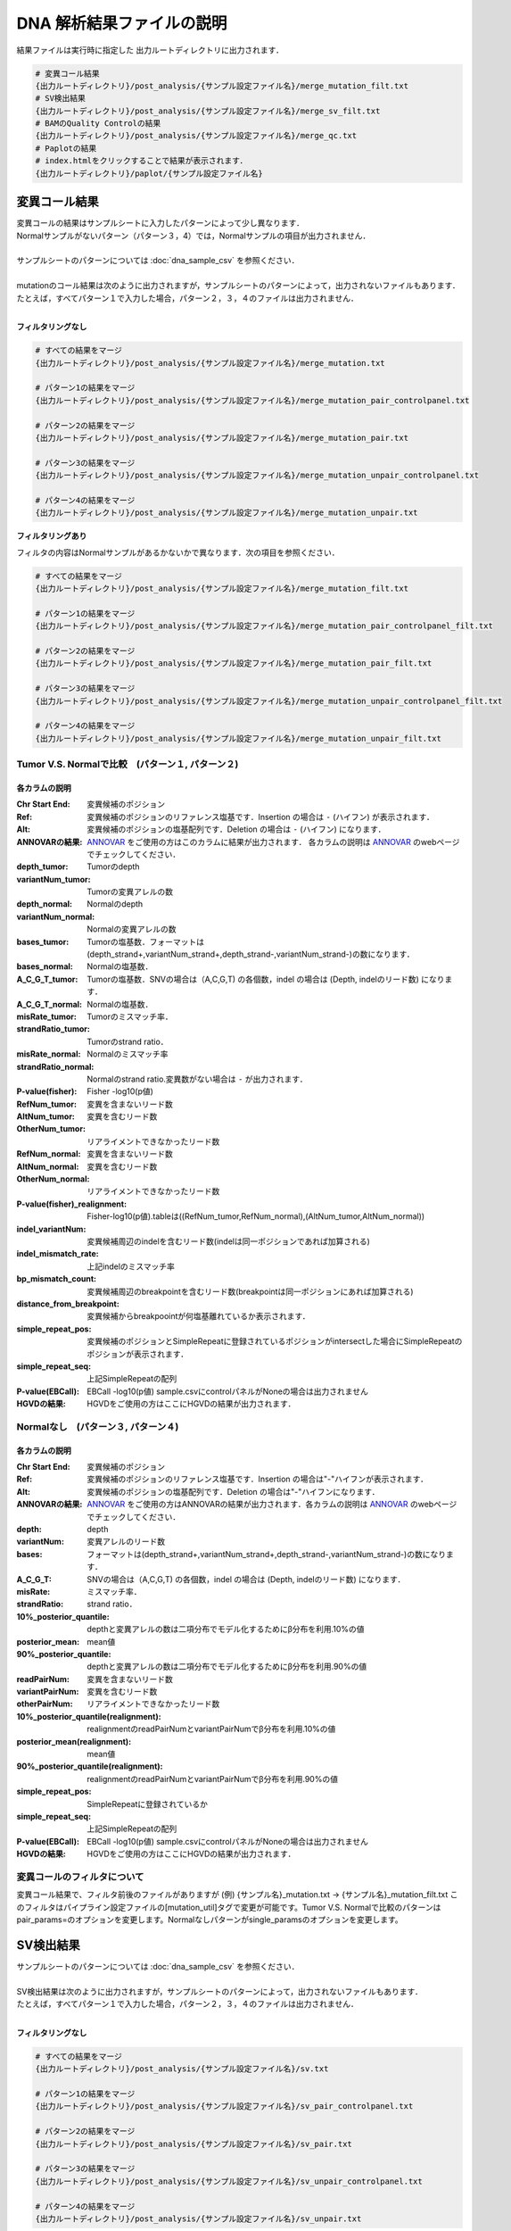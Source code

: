 
DNA 解析結果ファイルの説明
==========================

結果ファイルは実行時に指定した 出力ルートディレクトリに出力されます．

.. code-block:: bash

  # 変異コール結果
  {出力ルートディレクトリ}/post_analysis/{サンプル設定ファイル名}/merge_mutation_filt.txt
  # SV検出結果
  {出力ルートディレクトリ}/post_analysis/{サンプル設定ファイル名}/merge_sv_filt.txt
  # BAMのQuality Controlの結果
  {出力ルートディレクトリ}/post_analysis/{サンプル設定ファイル名}/merge_qc.txt
  # Paplotの結果
  # index.htmlをクリックすることで結果が表示されます．
  {出力ルートディレクトリ}/paplot/{サンプル設定ファイル名}


変異コール結果
---------------

| 変異コールの結果はサンプルシートに入力したパターンによって少し異なります．
| Normalサンプルがないパターン（パターン３，4）では，Normalサンプルの項目が出力されません．
|
| サンプルシートのパターンについては :doc:`dna_sample_csv` を参照ください．
|
| mutationのコール結果は次のように出力されますが，サンプルシートのパターンによって，出力されないファイルもあります．
| たとえば，すべてパターン１で入力した場合，パターン２，３，４のファイルは出力されません．
|

**フィルタリングなし**

.. code-block:: bash

  # すべての結果をマージ
  {出力ルートディレクトリ}/post_analysis/{サンプル設定ファイル名}/merge_mutation.txt
  
  # パターン1の結果をマージ
  {出力ルートディレクトリ}/post_analysis/{サンプル設定ファイル名}/merge_mutation_pair_controlpanel.txt
  
  # パターン2の結果をマージ
  {出力ルートディレクトリ}/post_analysis/{サンプル設定ファイル名}/merge_mutation_pair.txt
  
  # パターン3の結果をマージ
  {出力ルートディレクトリ}/post_analysis/{サンプル設定ファイル名}/merge_mutation_unpair_controlpanel.txt
  
  # パターン4の結果をマージ
  {出力ルートディレクトリ}/post_analysis/{サンプル設定ファイル名}/merge_mutation_unpair.txt


**フィルタリングあり**

フィルタの内容はNormalサンプルがあるかないかで異なります．次の項目を参照ください．

.. code-block:: bash

  # すべての結果をマージ
  {出力ルートディレクトリ}/post_analysis/{サンプル設定ファイル名}/merge_mutation_filt.txt
  
  # パターン1の結果をマージ
  {出力ルートディレクトリ}/post_analysis/{サンプル設定ファイル名}/merge_mutation_pair_controlpanel_filt.txt
  
  # パターン2の結果をマージ
  {出力ルートディレクトリ}/post_analysis/{サンプル設定ファイル名}/merge_mutation_pair_filt.txt
  
  # パターン3の結果をマージ
  {出力ルートディレクトリ}/post_analysis/{サンプル設定ファイル名}/merge_mutation_unpair_controlpanel_filt.txt
  
  # パターン4の結果をマージ
  {出力ルートディレクトリ}/post_analysis/{サンプル設定ファイル名}/merge_mutation_unpair_filt.txt


Tumor V.S. Normalで比較　(パターン１, パターン２)
**************************************************
各カラムの説明
^^^^^^^^^^^^^^^^^^^

:Chr Start End: 
  変異候補のポジション

:Ref:
  変異候補のポジションのリファレンス塩基です．Insertion の場合は ``-`` (ハイフン) が表示されます．

:Alt:
  変異候補のポジションの塩基配列です．Deletion の場合は ``-`` (ハイフン) になります．

:ANNOVARの結果:
  `ANNOVAR`_ をご使用の方はこのカラムに結果が出力されます．
  各カラムの説明は `ANNOVAR`_ のwebページでチェックしてください．

:depth_tumor:
  Tumorのdepth

:variantNum_tumor:
  Tumorの変異アレルの数

:depth_normal:
  Normalのdepth

:variantNum_normal:
  Normalの変異アレルの数

:bases_tumor:
  Tumorの塩基数．フォーマットは(depth_strand+,variantNum_strand+,depth_strand-,variantNum_strand-)の数になります．

:bases_normal:
  Normalの塩基数．

:A_C_G_T_tumor:
  Tumorの塩基数．SNVの場合は（A,C,G,T) の各個数，indel の場合は (Depth, indelのリード数) になります．

:A_C_G_T_normal:
  Normalの塩基数．

:misRate_tumor:
  Tumorのミスマッチ率．

:strandRatio_tumor:
  Tumorのstrand ratio．

:misRate_normal:
  Normalのミスマッチ率

:strandRatio_normal:
  Normalのstrand ratio.変異数がない場合は ``-`` が出力されます．

:P-value(fisher):
  Fisher -log10(p値)

:RefNum_tumor:
  変異を含まないリード数

:AltNum_tumor:
  変異を含むリード数

:OtherNum_tumor:
  リアライメントできなかったリード数

:RefNum_normal:
  変異を含まないリード数

:AltNum_normal:
  変異を含むリード数

:OtherNum_normal:
  リアライメントできなかったリード数

:P-value(fisher)_realignment:
  Fisher-log10(p値).tableは((RefNum_tumor,RefNum_normal),(AltNum_tumor,AltNum_normal))

:indel_variantNum:
  変異候補周辺のindelを含むリード数(indelは同一ポジションであれば加算される)

:indel_mismatch_rate:
  上記indelのミスマッチ率

:bp_mismatch_count:
  変異候補周辺のbreakpointを含むリード数(breakpointは同一ポジションにあれば加算される)

:distance_from_breakpoint:
  変異候補からbreakpoointが何塩基離れているか表示されます．

:simple_repeat_pos:
  変異候補のポジションとSimpleRepeatに登録されているポジションがintersectした場合にSimpleRepeatのポジションが表示されます．

:simple_repeat_seq:
  上記SimpleRepeatの配列

:P-value(EBCall):
  EBCall -log10(p値) sample.csvにcontrolパネルがNoneの場合は出力されません

:HGVDの結果:
  HGVDをご使用の方はここにHGVDの結果が出力されます．


Normalなし　(パターン３, パターン４)
***************************************
各カラムの説明
^^^^^^^^^^^^^^^^^^^^

:Chr Start End:
  変異候補のポジション

:Ref:
  変異候補のポジションのリファレンス塩基です．Insertion の場合は"-"ハイフンが表示されます．

:Alt:
  変異候補のポジションの塩基配列です．Deletion の場合は"-"ハイフンになります．

:ANNOVARの結果:
  `ANNOVAR`_ をご使用の方はANNOVARの結果が出力されます．各カラムの説明は `ANNOVAR`_ のwebページでチェックしてください．

:depth:
  depth

:variantNum:
  変異アレルのリード数

:bases:
  フォーマットは(depth_strand+,variantNum_strand+,depth_strand-,variantNum_strand-)の数になります．

:A_C_G_T:
  SNVの場合は（A,C,G,T) の各個数，indel の場合は (Depth, indelのリード数) になります．

:misRate:
  ミスマッチ率．

:strandRatio:
  strand ratio．

:10%_posterior_quantile:
  depthと変異アレルの数は二項分布でモデル化するためにβ分布を利用.10%の値

:posterior_mean:
  mean値

:90%_posterior_quantile:
  depthと変異アレルの数は二項分布でモデル化するためにβ分布を利用.90%の値

:readPairNum:
  変異を含まないリード数

:variantPairNum:
  変異を含むリード数

:otherPairNum:
  リアライメントできなかったリード数

:10%_posterior_quantile(realignment):
  realignmentのreadPairNumとvariantPairNumでβ分布を利用.10%の値

:posterior_mean(realignment):
  mean値

:90%_posterior_quantile(realignment):
  realignmentのreadPairNumとvariantPairNumでβ分布を利用.90%の値

:simple_repeat_pos:
  SimpleRepeatに登録されているか

:simple_repeat_seq:
  上記SimpleRepeatの配列

:P-value(EBCall):
  EBCall -log10(p値) sample.csvにcontrolパネルがNoneの場合は出力されません

:HGVDの結果:
  HGVDをご使用の方はここにHGVDの結果が出力されます．


変異コールのフィルタについて
****************************

変異コール結果で、フィルタ前後のファイルがありますが
(例) {サンプル名}_mutation.txt -> {サンプル名}_mutation_filt.txt
このフィルタはパイプライン設定ファイルの[mutation_util]タグで変更が可能です。Tumor V.S. Normalで比較のパターンは pair_params=のオプションを変更します。Normalなしパターンがsingle_paramsのオプションを変更します。

.. code-block:: cfg
    :linenos:

    [mutation_util]
    pair_params = --fish_pval 1.0 --realign_pval 1.0 --eb_pval 4.0 --tcount 4 --ncount 2
    single_params = --post10q 0.1 --r_post10q 0.1 --eb_pval 4.0 --count 4



SV検出結果
----------

| サンプルシートのパターンについては :doc:`dna_sample_csv` を参照ください．
|
| SV検出結果は次のように出力されますが，サンプルシートのパターンによって，出力されないファイルもあります．
| たとえば，すべてパターン１で入力した場合，パターン２，３，４のファイルは出力されません．
|

**フィルタリングなし**

.. code-block:: bash

  # すべての結果をマージ
  {出力ルートディレクトリ}/post_analysis/{サンプル設定ファイル名}/sv.txt
  
  # パターン1の結果をマージ
  {出力ルートディレクトリ}/post_analysis/{サンプル設定ファイル名}/sv_pair_controlpanel.txt
  
  # パターン2の結果をマージ
  {出力ルートディレクトリ}/post_analysis/{サンプル設定ファイル名}/sv_pair.txt
  
  # パターン3の結果をマージ
  {出力ルートディレクトリ}/post_analysis/{サンプル設定ファイル名}/sv_unpair_controlpanel.txt
  
  # パターン4の結果をマージ
  {出力ルートディレクトリ}/post_analysis/{サンプル設定ファイル名}/sv_unpair.txt


**フィルタリングあり**

フィルタの内容はdna_genomon.cfgで設定したパラメータに基づいていますが，デフォルトは以下です．

::

  min_tumor_allele_freq >= 0.07
  max_control_variant_read_pair >= 1
  control_depth_thres >= 10
  inversion_size_thres >= 1000

.. code-block:: bash

  # すべての結果をマージ
  {出力ルートディレクトリ}/post_analysis/{サンプル設定ファイル名}/sv_filt.txt
  
  # パターン1の結果をマージ
  {出力ルートディレクトリ}/post_analysis/{サンプル設定ファイル名}/sv_pair_controlpanel_filt.txt
  
  # パターン2の結果をマージ
  {出力ルートディレクトリ}/post_analysis/{サンプル設定ファイル名}/sv_pair_filt.txt
  
  # パターン3の結果をマージ
  {出力ルートディレクトリ}/post_analysis/{サンプル設定ファイル名}/sv_unpair_controlpanel_filt.txt
  
  # パターン4の結果をマージ
  {出力ルートディレクトリ}/post_analysis/{サンプル設定ファイル名}/sv_unpair_filt.txt


各カラムの説明
**************

:Chr_1:
  第１ブレークポイントにおける染色体
  chromosome for the 1st breakpoint

:Pos_1:
  第１ブレークポイントにおける座標

:Dir_1:
  第１ブレークポイントの向き

:Chr_2:
  第２ブレークポイントにおける染色体

:Pos_2:
  第２ブレークポイントにおける座標

:Dir_2:
  第２ブレークポイントの向き

:Inserted_Seq:
  ブレークポイント間の挿入塩基配列

:Variant_Type:
  構造変異のタイプ（deletion, inversion, tandem_duplication, translocation）

:Gene_1:
  第１ブレークポイントにおける遺伝子

:Gene_2:
  第２ブレークポイントにおける遺伝子

:Exon_1:
  第１ブレークポイントにおけるエキソンに対応する遺伝子

:Exon_2:
  第２ブレークポイントにおけるエキソンに対応する遺伝子

:Num_Tumor_Ref_Read_Pair:
  tumor sampleにおけるリファレンス配列（構造変異なし配列）をサポートするリードペアの本数

:Num_Tumor_Var_Read_Pair:
  tumor sampleにおける変異配列をサポートするリードペアの本数

:Tumor_VAF:
  tumor sampleにおける変異配列をサポートするリードペアの割合

:Num_Control_Ref_Read_Pair:
  matched control sampleにおけるリファレンス配列（構造変異なし配列）をサポートするリードペアの本数

:Num_Control_Var_Read_Pair:
  matched control sampleにおける変異配列をサポートするリードペアの本数

:Control_VAF:
  matched control sampleにおける変異配列をサポートするリードペアの割合

:Minus_Log_Fisher_P_value:
  -log10 (P-value) fisher's exact test on contingency table of (tumor v.s. matched control) and (reference variant read pairs)

:Non-Matched_Control_Sample_With_Max_Junction:
  non-matched control sampleにおいて対応するjunction read pairが最大となったサンプル

:Num_Max_Non-Matched_Control_Junction:
  non-matched control sampleにおいて対応するjunction read pairの最大数

:Max_Over_Hang_1:
  第１ブレークポイントにおける最大オーバーハングサイズ

:Max_Over_Hang_2:
  第２ブレークポイントにおける最大オーバーハングサイズ


QC結果 (BAMのQuality Control)
----------------------------------

各カラムの説明
**************

:bam_filename:
  the name of the bam file stats have been collected for.

:sample:
  the name of the sample (taken from the bam file).

:platform:
  the name of the hardware platform (taken from the bam file).

:platform_unit:
  the platform unit (i.e. lane/run) of the hardware platform (taken from the bam file).

:library:
  the library name associated with the read group.	

:readgroup:
  the read group name.

:read_length_r1:
  the read length associated with read 1.

:read_length_r2:
  the read length associated with read 2.

:#_mapped_bases:
  the total number of mapped bases.
  
  - #_mapped_bases_r1: the total number of mapped bases for all read 1s.
  - #_mapped_bases_r2: the total number of mapped bases for all read 2s.

:#_divergent_bases:
  the total number of bases divergent from the reference.

  - #_divergent_bases_r1: the total number of bases divergent from the reference for all read 1s.
  - #_divergent_bases_r2: the total number of bases divergent from the reference for all read 2s.

:#_total_reads:
  the total number of reads.

  - #_total_reads_r1: the total number of read 1s.
  - #_total_reads_r2: the total number of read 2s.

:#_mapped_reads:
  the total number of unmapped reads.

  - #_mapped_reads_r1: the total number of unmapped read 1s.
  - #_mapped_reads_r2: the total number of unmapped read 2s.

:#_mapped_reads_properly_paired:
  the total number of properly paired reads.

:#_gc_bases_r1:
  the total number of G/C bases in read 1s.

:#_gc_bases_r2:
  the total number of G/C bases in read 2s.

:mean_insert_size:
  the mean insert size.

:insert_size_sd:
  the insert size standard deviation.

:median_insert_size:
  the median insert size.

:#_duplicate_reads:
  the total number of duplicate reads.

:total_depth:
  the total number of depth.

:bait_size:
  bait size.

:average_depth:
  the mean depth. (total_depth/bait_size)

:depth_stdev:
  the depth standard deviation.

:Nx_ratio:
  coverage N※以上のdepthを持つbaseの比率. (Nx/bait_size)

:Nx:
  N以上のdepthを持つbase総数


※ coverage Nはパイプライン設定ファイルで指定した値です．

.. code-block:: cfg
    :linenos:
    :emphasize-lines: 3
     
    [coverage]
    qsub_option = -l s_vmem=1G,mem_req=1G
    coverage    = 2,10,20,30,40,50,100
    wgs_flag = False
    wgs_incl_bed_width = 1000000
    wgs_i_bed_lines = 10000
    wgs_i_bed_width = 100

.. _ANNOVAR: http://annovar.openbioinformatics.org/en/latest/user-guide/download/
